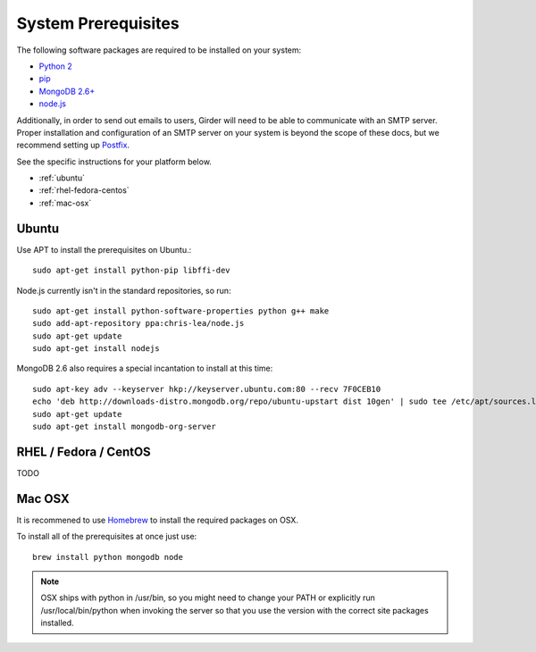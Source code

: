 System Prerequisites
====================

The following software packages are required to be installed on your system:

* `Python 2 <http://python.org>`_
* `pip <https://pypi.python.org/pypi/pi>`_
* `MongoDB 2.6+ <http://www.mongodb.org/>`_
* `node.js <http://nodejs.org/>`_

Additionally, in order to send out emails to users, Girder will need to be able
to communicate with an SMTP server. Proper installation and configuration of
an SMTP server on your system is beyond the scope of these docs, but we
recommend setting up `Postfix <http://www.postfix.org/documentation.html>`_.

See the specific instructions for your platform below.

* :ref:`ubuntu`
* :ref:`rhel-fedora-centos`
* :ref:`mac-osx`

.. _ubuntu:

Ubuntu
------

Use APT to install the prerequisites on Ubuntu.::

    sudo apt-get install python-pip libffi-dev

Node.js currently isn't in the standard repositories, so run: ::

    sudo apt-get install python-software-properties python g++ make
    sudo add-apt-repository ppa:chris-lea/node.js
    sudo apt-get update
    sudo apt-get install nodejs

MongoDB 2.6 also requires a special incantation to install at this time: ::

    sudo apt-key adv --keyserver hkp://keyserver.ubuntu.com:80 --recv 7F0CEB10
    echo 'deb http://downloads-distro.mongodb.org/repo/ubuntu-upstart dist 10gen' | sudo tee /etc/apt/sources.list.d/mongodb.list
    sudo apt-get update
    sudo apt-get install mongodb-org-server

.. _rhel-fedora-centos:

RHEL / Fedora / CentOS
----------------------

TODO

.. _mac-osx:

Mac OSX
-------

It is recommened to use `Homebrew <http://brew.sh/>`_ to install the required
packages on OSX.

To install all of the prerequisites at once just use: ::

    brew install python mongodb node

.. note:: OSX ships with python in /usr/bin, so you might need to change your
   PATH or explicitly run /usr/local/bin/python when invoking the server so
   that you use the version with the correct site packages installed.
